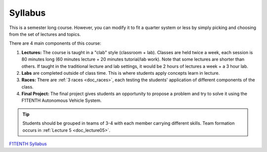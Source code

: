 .. _doc_syllabus:


Syllabus
==================
This is a semester long course. However, you can modify it to fit a quarter system or less by simply picking and choosing from the set of lectures and topics.

There are 4 main components of this course:

#. **Lectures:** The course is taught in a "clab" style (classroom + lab). Classes are held twice a week, each session is 80 minutes long (60 minutes lecture + 20 minutes tutorial/lab work). Note that some lectures are shorter than others. If taught in the traditional lecture and lab settings, it would be 2 hours of lectures a week + a 3 hour lab.

#. **Labs** are completed outside of class time. This is where students apply concepts learn in lecture.

#. **Races:** There are :ref:`3 races <doc_races>`, each testing the students' application of different components of the class.

#. **Final Project:** The final project gives students an opportunity to propose a problem and try to solve it using the F1TENTH Autonomous Vehicle System.

.. tip:: Students should be grouped in teams of 3-4 with each member carrying different skills. Team formation occurs in :ref:`Lecture 5 <doc_lecture05>`.


`F1TENTH Syllabus <https://docs.google.com/spreadsheets/d/1oIPbtpjWKTG4nbD8yKZgBv3jb8zLKMQ8hOJTNqJrn-4/edit?usp=sharing>`_

.. raw:: html

    <iframe width="650" height="1000" src="https://docs.google.com/spreadsheets/d/e/2PACX-1vRZfCFmMSZpc5-ChvYA_J2xg_euXjU3Du0MjRwhivxSe9TMqpv0yOp_lt74RCyA0rPjkQkP4qh6n35g/pubhtml?widget=true&amp;headers=false" frameborder="0" allowfullscreen></iframe>
